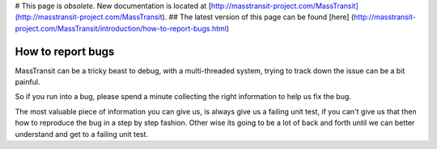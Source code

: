 # This page is *obsolete*. New documentation is located at 
[http://masstransit-project.com/MassTransit](http://masstransit-project.com/MassTransit).
## The latest version of this page can be found [here]
(http://masstransit-project.com/MassTransit/introduction/how-to-report-bugs.html)

How to report bugs
==================

MassTransit can be a tricky beast to debug, with a multi-threaded system,
trying to track down the issue can be a bit painful.

So if you run into a bug, please spend a minute collecting the right information
to help us fix the bug.

The most valuable piece of information you can give us, is always give us a failing
unit test, if you can't give us that then how to reproduce the bug in a step by
step fashion. Other wise its going to be a lot of back and forth until we can
better understand and get to a failing unit test.